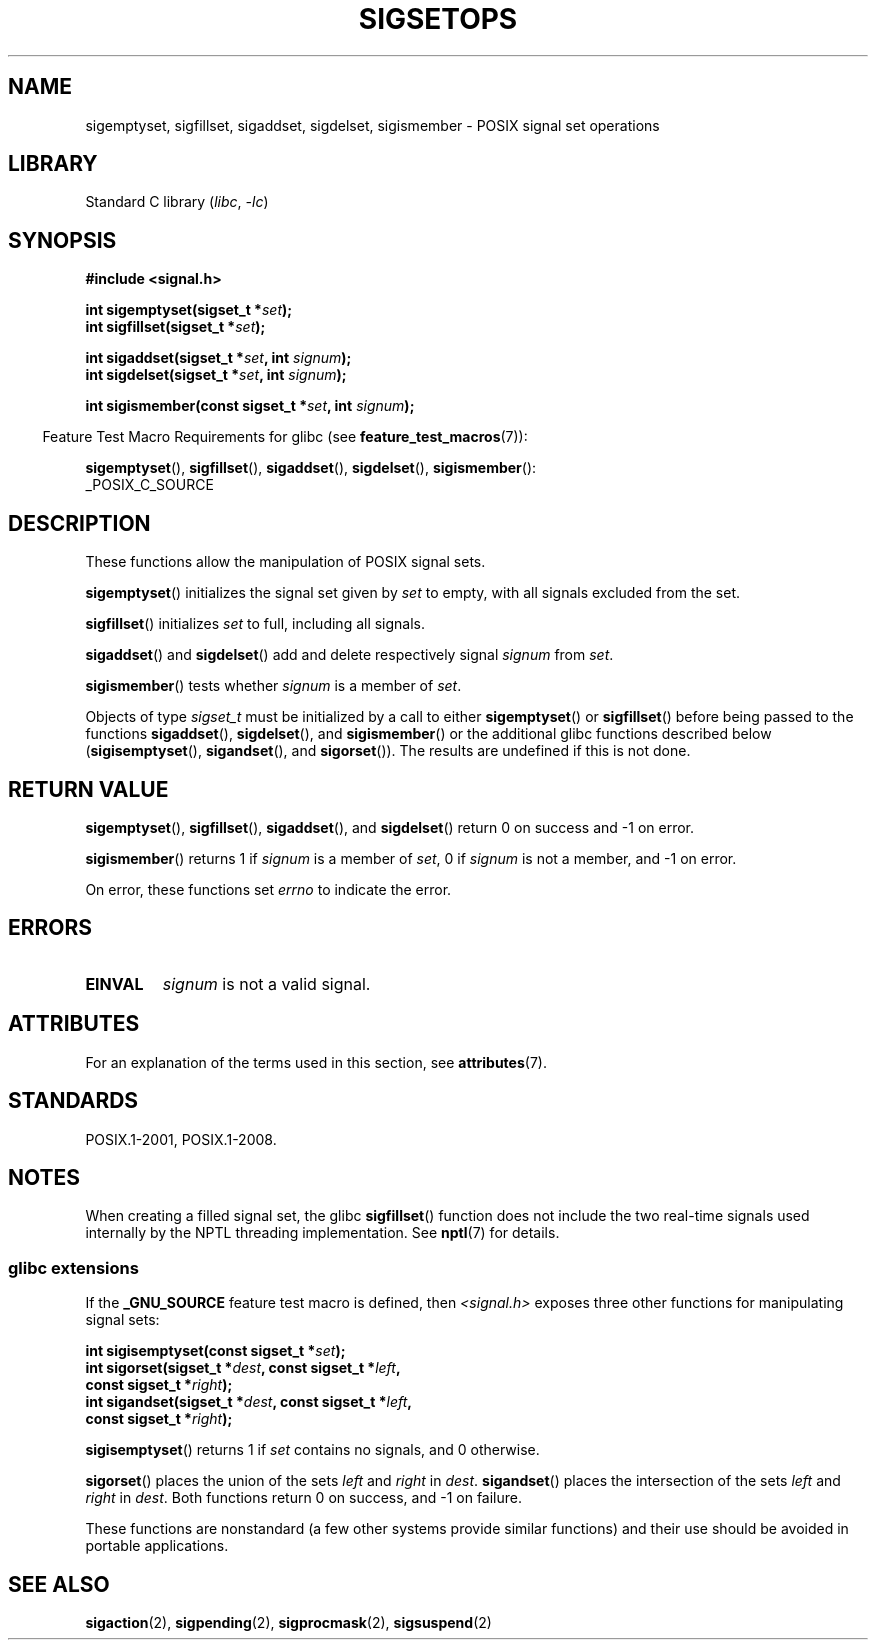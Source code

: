 '\" t
.\" Copyright (c) 1994 Mike Battersby
.\"
.\" SPDX-License-Identifier: Linux-man-pages-copyleft
.\"
.\" Modified by aeb, 960721
.\" 2005-11-21, mtk, added descriptions of sigisemptyset(), sigandset(),
.\"                  and sigorset()
.\" 2007-10-26 mdw   added wording that a sigset_t must be initialized
.\"                  prior to use
.\"
.TH SIGSETOPS 3 (date) "Linux man-pages (unreleased)"
.SH NAME
sigemptyset, sigfillset, sigaddset, sigdelset, sigismember \- POSIX
signal set operations
.SH LIBRARY
Standard C library
.RI ( libc ", " \-lc )
.SH SYNOPSIS
.nf
.B #include <signal.h>
.PP
.BI "int sigemptyset(sigset_t *" set );
.BI "int sigfillset(sigset_t *" set );
.PP
.BI "int sigaddset(sigset_t *" set ", int " signum );
.BI "int sigdelset(sigset_t *" set ", int " signum );
.PP
.BI "int sigismember(const sigset_t *" set ", int " signum );
.fi
.PP
.RS -4
Feature Test Macro Requirements for glibc (see
.BR feature_test_macros (7)):
.RE
.PP
.BR sigemptyset (),
.BR sigfillset (),
.BR sigaddset (),
.BR sigdelset (),
.BR sigismember ():
.nf
    _POSIX_C_SOURCE
.fi
.SH DESCRIPTION
These functions allow the manipulation of POSIX signal sets.
.PP
.BR sigemptyset ()
initializes the signal set given by
.I set
to empty, with all signals excluded from the set.
.PP
.BR sigfillset ()
initializes
.I set
to full, including all signals.
.PP
.BR sigaddset ()
and
.BR sigdelset ()
add and delete respectively signal
.I signum
from
.IR set .
.PP
.BR sigismember ()
tests whether
.I signum
is a member of
.IR set .
.PP
Objects of type
.I sigset_t
must be initialized by a call to either
.BR sigemptyset ()
or
.BR sigfillset ()
before being passed to the functions
.BR sigaddset (),
.BR sigdelset (),
and
.BR sigismember ()
or the additional glibc functions described below
.RB ( sigisemptyset (),
.BR sigandset (),
and
.BR sigorset ()).
The results are undefined if this is not done.
.SH RETURN VALUE
.BR sigemptyset (),
.BR sigfillset (),
.BR sigaddset (),
and
.BR sigdelset ()
return 0 on success and \-1 on error.
.PP
.BR sigismember ()
returns 1 if
.I signum
is a member of
.IR set ,
0 if
.I signum
is not a member, and \-1 on error.
.PP
On error, these functions set
.I errno
to indicate the error.
.SH ERRORS
.TP
.B EINVAL
.I signum
is not a valid signal.
.SH ATTRIBUTES
For an explanation of the terms used in this section, see
.BR attributes (7).
.ad l
.nh
.TS
allbox;
lbx lb lb
l l l.
Interface	Attribute	Value
T{
.BR sigemptyset (),
.BR sigfillset (),
.BR sigaddset (),
.BR sigdelset (),
.BR sigismember (),
.BR sigisemptyset (),
.BR sigorset (),
.BR sigandset ()
T}	Thread safety	MT-Safe
.TE
.hy
.ad
.sp 1
.SH STANDARDS
POSIX.1-2001, POSIX.1-2008.
.SH NOTES
When creating a filled signal set, the glibc
.BR sigfillset ()
function does not include the two real-time signals used internally
by the NPTL threading implementation.
See
.BR nptl (7)
for details.
.\"
.SS glibc extensions
If the
.B _GNU_SOURCE
feature test macro is defined, then \fI<signal.h>\fP
exposes three other functions for manipulating signal
sets:
.PP
.nf
.BI "int sigisemptyset(const sigset_t *" set );
.BI "int sigorset(sigset_t *" dest ", const sigset_t *" left ,
.BI "              const sigset_t *" right );
.BI "int sigandset(sigset_t *" dest ", const sigset_t *" left ,
.BI "              const sigset_t *" right );
.fi
.PP
.BR sigisemptyset ()
returns 1 if
.I set
contains no signals, and 0 otherwise.
.PP
.BR sigorset ()
places the union of the sets
.I left
and
.I right
in
.IR dest .
.BR sigandset ()
places the intersection of the sets
.I left
and
.I right
in
.IR dest .
Both functions return 0 on success, and \-1 on failure.
.PP
These functions are nonstandard (a few other systems provide similar
functions) and their use should be avoided in portable applications.
.SH SEE ALSO
.BR sigaction (2),
.BR sigpending (2),
.BR sigprocmask (2),
.BR sigsuspend (2)
